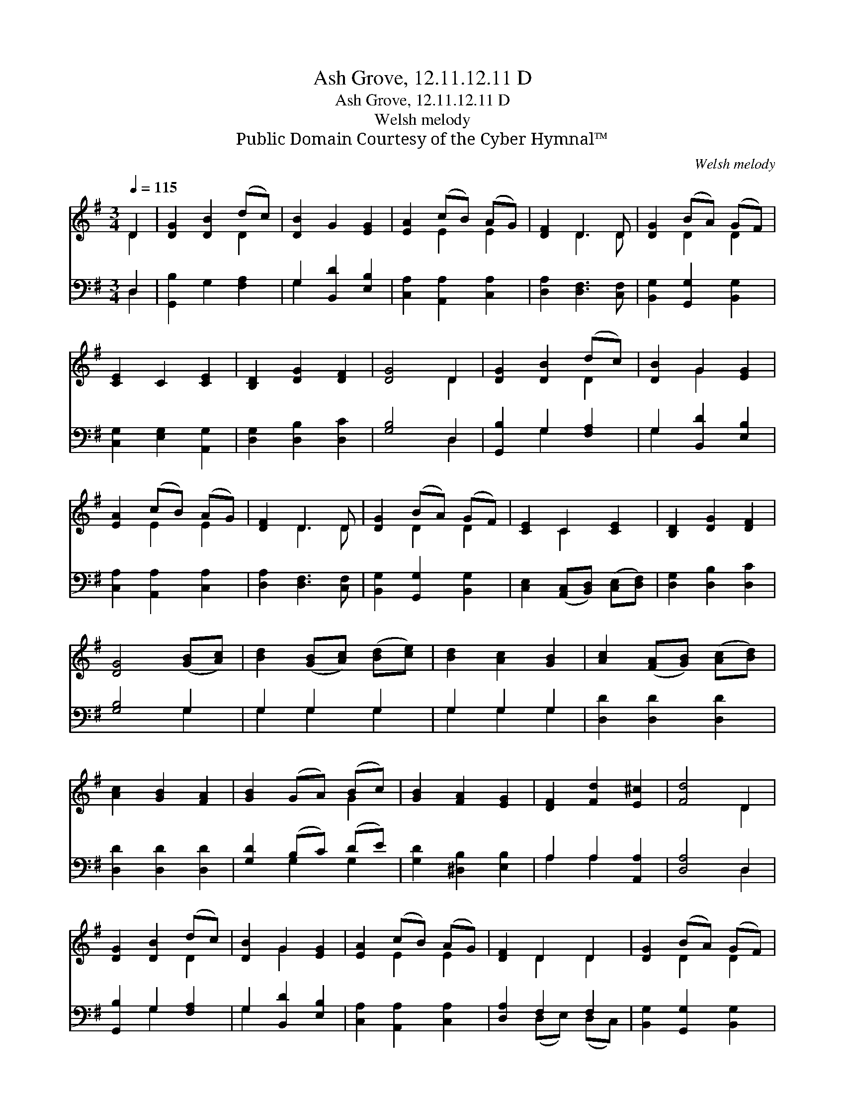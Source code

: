 X:1
T:Ash Grove, 12.11.12.11 D
T:Ash Grove, 12.11.12.11 D
T:Welsh melody
T:Public Domain Courtesy of the Cyber Hymnal™
C:Welsh melody
Z:Public Domain
Z:Courtesy of the Cyber Hymnal™
%%score ( 1 2 ) ( 3 4 )
L:1/8
Q:1/4=115
M:3/4
K:G
V:1 treble 
V:2 treble 
V:3 bass 
V:4 bass 
V:1
 D2 | [DG]2 [DB]2 (dc) | [DB]2 G2 [EG]2 | [EA]2 (cB) (AG) | [DF]2 D3 D | [DG]2 (BA) (GF) | %6
 [CE]2 C2 [CE]2 | [B,D]2 [DG]2 [DF]2 | [DG]4 D2 | [DG]2 [DB]2 (dc) | [DB]2 G2 [EG]2 | %11
 [EA]2 (cB) (AG) | [DF]2 D3 D | [DG]2 (BA) (GF) | [CE]2 C2 [CE]2 | [B,D]2 [DG]2 [DF]2 | %16
 [DG]4 ([GB][Ac]) | [Bd]2 ([GB][Ac]) ([Bd][ce]) | [Bd]2 [Ac]2 [GB]2 | [Ac]2 ([FA][GB]) ([Ac][Bd]) | %20
 [Ac]2 [GB]2 [FA]2 | [GB]2 (GA) (Bc) | [GB]2 [FA]2 [EG]2 | [DF]2 [Fd]2 [E^c]2 | [Fd]4 D2 | %25
 [DG]2 [DB]2 (dc) | [DB]2 G2 [EG]2 | [EA]2 (cB) (AG) | [DF]2 D2 D2 | [DG]2 (BA) (GF) | %30
 [CE]2 C2 [CE]2 | [B,D]2 [DG]2 [DF]2 | [DG]4 |] %33
V:2
 D2 | x4 D2 | x6 | x2 E2 E2 | x2 D3 D | x2 D2 D2 | x6 | x6 | x4 D2 | x4 D2 | x2 G2 x2 | x2 E2 E2 | %12
 x2 D3 D | x2 D2 D2 | x2 C2 x2 | x6 | x6 | x6 | x6 | x6 | x6 | x4 G2 | x6 | x6 | x4 D2 | x4 D2 | %26
 x2 G2 x2 | x2 E2 E2 | x2 D2 D2 | x2 D2 D2 | x2 C2 x2 | x6 | x4 |] %33
V:3
 D,2 | [G,,B,]2 G,2 [F,A,]2 | G,2 [B,,D]2 [E,B,]2 | [C,A,]2 [A,,A,]2 [C,A,]2 | %4
 [D,A,]2 [D,F,]3 [C,F,] | [B,,G,]2 [G,,G,]2 [B,,G,]2 | [C,G,]2 [E,G,]2 [A,,G,]2 | %7
 [D,G,]2 [D,B,]2 [D,C]2 | [G,B,]4 D,2 | [G,,B,]2 G,2 [F,A,]2 | G,2 [B,,D]2 [E,B,]2 | %11
 [C,A,]2 [A,,A,]2 [C,A,]2 | [D,A,]2 [D,F,]3 [C,F,] | [B,,G,]2 [G,,G,]2 [B,,G,]2 | %14
 [C,E,]2 ([A,,C,][B,,D,]) ([C,E,][D,F,]) | [D,G,]2 [D,B,]2 [D,C]2 | [G,B,]4 G,2 | G,2 G,2 G,2 | %18
 G,2 G,2 G,2 | [D,D]2 [D,D]2 [D,D]2 | [D,D]2 [D,D]2 [D,D]2 | [G,D]2 (B,C) (DE) | %22
 [G,D]2 [^D,B,]2 [E,B,]2 | A,2 A,2 [A,,A,]2 | [D,A,]4 D,2 | [G,,B,]2 G,2 [F,A,]2 | %26
 G,2 [B,,D]2 [E,B,]2 | [C,A,]2 [A,,A,]2 [C,A,]2 | [D,A,]2 F,2 F,2 | [B,,G,]2 [G,,G,]2 [B,,G,]2 | %30
 [C,G,]2 [E,G,]2 [A,,G,]2 | [D,G,]2 [D,B,]2 [D,C]2 | [G,B,]4 |] %33
V:4
 D,2 | x6 | G,2 x4 | x6 | x6 | x6 | x6 | x6 | x4 D,2 | x2 G,2 x2 | G,2 x4 | x6 | x6 | x6 | x6 | %15
 x6 | x4 G,2 | G,2 G,2 G,2 | G,2 G,2 G,2 | x6 | x6 | x2 G,2 G,2 | x6 | A,2 A,2 x2 | x4 D,2 | %25
 x2 G,2 x2 | G,2 x4 | x6 | x2 (D,E,) (D,C,) | x6 | x6 | x6 | x4 |] %33


